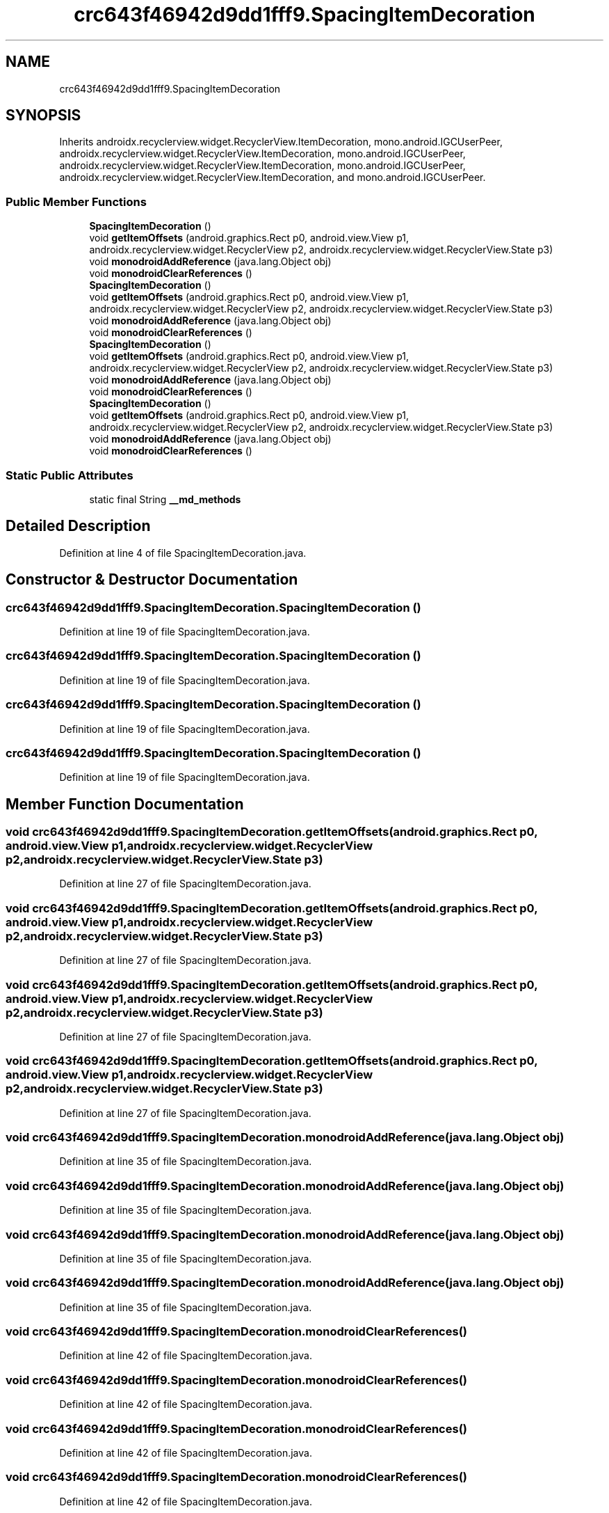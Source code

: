 .TH "crc643f46942d9dd1fff9.SpacingItemDecoration" 3 "Thu Apr 29 2021" "Version 1.0" "Green Quake" \" -*- nroff -*-
.ad l
.nh
.SH NAME
crc643f46942d9dd1fff9.SpacingItemDecoration
.SH SYNOPSIS
.br
.PP
.PP
Inherits androidx\&.recyclerview\&.widget\&.RecyclerView\&.ItemDecoration, mono\&.android\&.IGCUserPeer, androidx\&.recyclerview\&.widget\&.RecyclerView\&.ItemDecoration, mono\&.android\&.IGCUserPeer, androidx\&.recyclerview\&.widget\&.RecyclerView\&.ItemDecoration, mono\&.android\&.IGCUserPeer, androidx\&.recyclerview\&.widget\&.RecyclerView\&.ItemDecoration, and mono\&.android\&.IGCUserPeer\&.
.SS "Public Member Functions"

.in +1c
.ti -1c
.RI "\fBSpacingItemDecoration\fP ()"
.br
.ti -1c
.RI "void \fBgetItemOffsets\fP (android\&.graphics\&.Rect p0, android\&.view\&.View p1, androidx\&.recyclerview\&.widget\&.RecyclerView p2, androidx\&.recyclerview\&.widget\&.RecyclerView\&.State p3)"
.br
.ti -1c
.RI "void \fBmonodroidAddReference\fP (java\&.lang\&.Object obj)"
.br
.ti -1c
.RI "void \fBmonodroidClearReferences\fP ()"
.br
.ti -1c
.RI "\fBSpacingItemDecoration\fP ()"
.br
.ti -1c
.RI "void \fBgetItemOffsets\fP (android\&.graphics\&.Rect p0, android\&.view\&.View p1, androidx\&.recyclerview\&.widget\&.RecyclerView p2, androidx\&.recyclerview\&.widget\&.RecyclerView\&.State p3)"
.br
.ti -1c
.RI "void \fBmonodroidAddReference\fP (java\&.lang\&.Object obj)"
.br
.ti -1c
.RI "void \fBmonodroidClearReferences\fP ()"
.br
.ti -1c
.RI "\fBSpacingItemDecoration\fP ()"
.br
.ti -1c
.RI "void \fBgetItemOffsets\fP (android\&.graphics\&.Rect p0, android\&.view\&.View p1, androidx\&.recyclerview\&.widget\&.RecyclerView p2, androidx\&.recyclerview\&.widget\&.RecyclerView\&.State p3)"
.br
.ti -1c
.RI "void \fBmonodroidAddReference\fP (java\&.lang\&.Object obj)"
.br
.ti -1c
.RI "void \fBmonodroidClearReferences\fP ()"
.br
.ti -1c
.RI "\fBSpacingItemDecoration\fP ()"
.br
.ti -1c
.RI "void \fBgetItemOffsets\fP (android\&.graphics\&.Rect p0, android\&.view\&.View p1, androidx\&.recyclerview\&.widget\&.RecyclerView p2, androidx\&.recyclerview\&.widget\&.RecyclerView\&.State p3)"
.br
.ti -1c
.RI "void \fBmonodroidAddReference\fP (java\&.lang\&.Object obj)"
.br
.ti -1c
.RI "void \fBmonodroidClearReferences\fP ()"
.br
.in -1c
.SS "Static Public Attributes"

.in +1c
.ti -1c
.RI "static final String \fB__md_methods\fP"
.br
.in -1c
.SH "Detailed Description"
.PP 
Definition at line 4 of file SpacingItemDecoration\&.java\&.
.SH "Constructor & Destructor Documentation"
.PP 
.SS "crc643f46942d9dd1fff9\&.SpacingItemDecoration\&.SpacingItemDecoration ()"

.PP
Definition at line 19 of file SpacingItemDecoration\&.java\&.
.SS "crc643f46942d9dd1fff9\&.SpacingItemDecoration\&.SpacingItemDecoration ()"

.PP
Definition at line 19 of file SpacingItemDecoration\&.java\&.
.SS "crc643f46942d9dd1fff9\&.SpacingItemDecoration\&.SpacingItemDecoration ()"

.PP
Definition at line 19 of file SpacingItemDecoration\&.java\&.
.SS "crc643f46942d9dd1fff9\&.SpacingItemDecoration\&.SpacingItemDecoration ()"

.PP
Definition at line 19 of file SpacingItemDecoration\&.java\&.
.SH "Member Function Documentation"
.PP 
.SS "void crc643f46942d9dd1fff9\&.SpacingItemDecoration\&.getItemOffsets (android\&.graphics\&.Rect p0, android\&.view\&.View p1, androidx\&.recyclerview\&.widget\&.RecyclerView p2, androidx\&.recyclerview\&.widget\&.RecyclerView\&.State p3)"

.PP
Definition at line 27 of file SpacingItemDecoration\&.java\&.
.SS "void crc643f46942d9dd1fff9\&.SpacingItemDecoration\&.getItemOffsets (android\&.graphics\&.Rect p0, android\&.view\&.View p1, androidx\&.recyclerview\&.widget\&.RecyclerView p2, androidx\&.recyclerview\&.widget\&.RecyclerView\&.State p3)"

.PP
Definition at line 27 of file SpacingItemDecoration\&.java\&.
.SS "void crc643f46942d9dd1fff9\&.SpacingItemDecoration\&.getItemOffsets (android\&.graphics\&.Rect p0, android\&.view\&.View p1, androidx\&.recyclerview\&.widget\&.RecyclerView p2, androidx\&.recyclerview\&.widget\&.RecyclerView\&.State p3)"

.PP
Definition at line 27 of file SpacingItemDecoration\&.java\&.
.SS "void crc643f46942d9dd1fff9\&.SpacingItemDecoration\&.getItemOffsets (android\&.graphics\&.Rect p0, android\&.view\&.View p1, androidx\&.recyclerview\&.widget\&.RecyclerView p2, androidx\&.recyclerview\&.widget\&.RecyclerView\&.State p3)"

.PP
Definition at line 27 of file SpacingItemDecoration\&.java\&.
.SS "void crc643f46942d9dd1fff9\&.SpacingItemDecoration\&.monodroidAddReference (java\&.lang\&.Object obj)"

.PP
Definition at line 35 of file SpacingItemDecoration\&.java\&.
.SS "void crc643f46942d9dd1fff9\&.SpacingItemDecoration\&.monodroidAddReference (java\&.lang\&.Object obj)"

.PP
Definition at line 35 of file SpacingItemDecoration\&.java\&.
.SS "void crc643f46942d9dd1fff9\&.SpacingItemDecoration\&.monodroidAddReference (java\&.lang\&.Object obj)"

.PP
Definition at line 35 of file SpacingItemDecoration\&.java\&.
.SS "void crc643f46942d9dd1fff9\&.SpacingItemDecoration\&.monodroidAddReference (java\&.lang\&.Object obj)"

.PP
Definition at line 35 of file SpacingItemDecoration\&.java\&.
.SS "void crc643f46942d9dd1fff9\&.SpacingItemDecoration\&.monodroidClearReferences ()"

.PP
Definition at line 42 of file SpacingItemDecoration\&.java\&.
.SS "void crc643f46942d9dd1fff9\&.SpacingItemDecoration\&.monodroidClearReferences ()"

.PP
Definition at line 42 of file SpacingItemDecoration\&.java\&.
.SS "void crc643f46942d9dd1fff9\&.SpacingItemDecoration\&.monodroidClearReferences ()"

.PP
Definition at line 42 of file SpacingItemDecoration\&.java\&.
.SS "void crc643f46942d9dd1fff9\&.SpacingItemDecoration\&.monodroidClearReferences ()"

.PP
Definition at line 42 of file SpacingItemDecoration\&.java\&.
.SH "Member Data Documentation"
.PP 
.SS "static final String crc643f46942d9dd1fff9\&.SpacingItemDecoration\&.__md_methods\fC [static]\fP"
@hide 
.PP
Definition at line 10 of file SpacingItemDecoration\&.java\&.

.SH "Author"
.PP 
Generated automatically by Doxygen for Green Quake from the source code\&.
